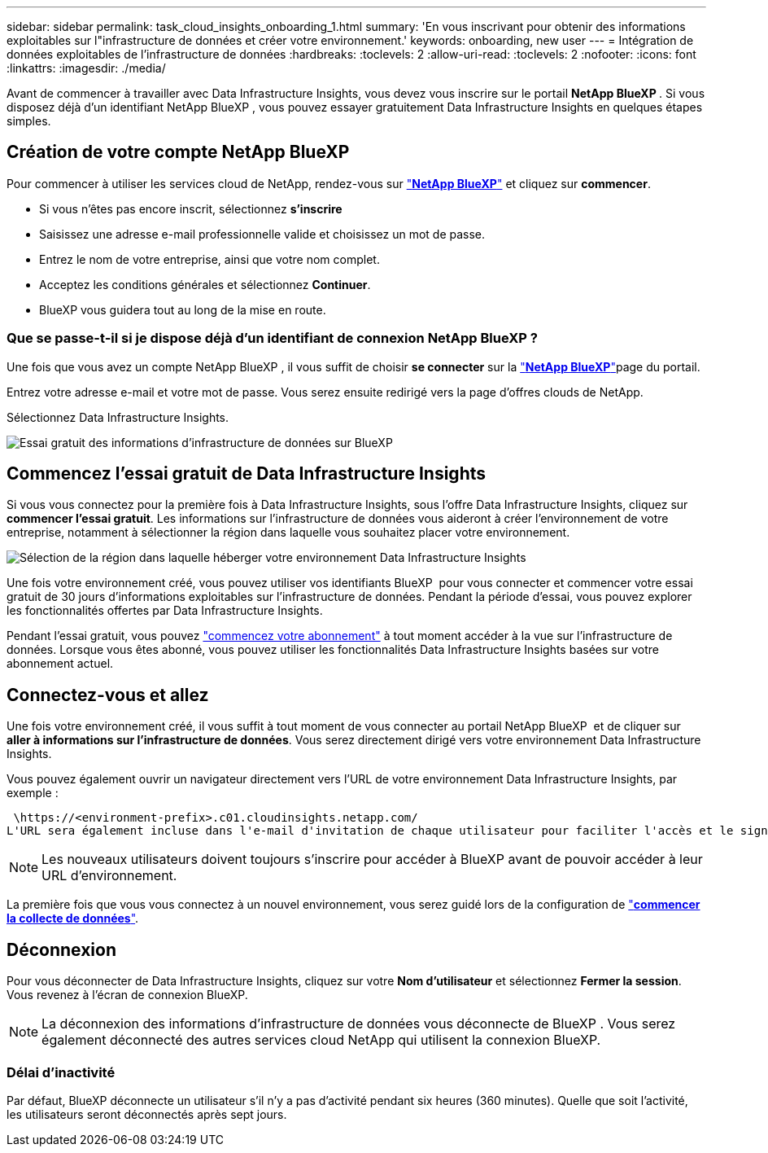 ---
sidebar: sidebar 
permalink: task_cloud_insights_onboarding_1.html 
summary: 'En vous inscrivant pour obtenir des informations exploitables sur l"infrastructure de données et créer votre environnement.' 
keywords: onboarding, new user 
---
= Intégration de données exploitables de l'infrastructure de données
:hardbreaks:
:toclevels: 2
:allow-uri-read: 
:toclevels: 2
:nofooter: 
:icons: font
:linkattrs: 
:imagesdir: ./media/


[role="lead"]
Avant de commencer à travailler avec Data Infrastructure Insights, vous devez vous inscrire sur le portail *NetApp BlueXP *. Si vous disposez déjà d'un identifiant NetApp BlueXP , vous pouvez essayer gratuitement Data Infrastructure Insights en quelques étapes simples.


toc::[]


== Création de votre compte NetApp BlueXP

Pour commencer à utiliser les services cloud de NetApp, rendez-vous sur link:https://cloud.netapp.com["*NetApp BlueXP*"^] et cliquez sur *commencer*.

* Si vous n'êtes pas encore inscrit, sélectionnez *s'inscrire*
* Saisissez une adresse e-mail professionnelle valide et choisissez un mot de passe.
* Entrez le nom de votre entreprise, ainsi que votre nom complet.
* Acceptez les conditions générales et sélectionnez *Continuer*.
* BlueXP vous guidera tout au long de la mise en route.




=== Que se passe-t-il si je dispose déjà d'un identifiant de connexion NetApp BlueXP ?

Une fois que vous avez un compte NetApp BlueXP , il vous suffit de choisir *se connecter* sur la link:https://cloud.netapp.com["*NetApp BlueXP*"^]page du portail.

Entrez votre adresse e-mail et votre mot de passe. Vous serez ensuite redirigé vers la page d'offres clouds de NetApp.

Sélectionnez Data Infrastructure Insights.

image:BlueXP_CloudInsights.png["Essai gratuit des informations d'infrastructure de données sur BlueXP"]



== Commencez l'essai gratuit de Data Infrastructure Insights

Si vous vous connectez pour la première fois à Data Infrastructure Insights, sous l'offre Data Infrastructure Insights, cliquez sur *commencer l'essai gratuit*. Les informations sur l'infrastructure de données vous aideront à créer l'environnement de votre entreprise, notamment à sélectionner la région dans laquelle vous souhaitez placer votre environnement.

image:trial_region_selector.png["Sélection de la région dans laquelle héberger votre environnement Data Infrastructure Insights"]

Une fois votre environnement créé, vous pouvez utiliser vos identifiants BlueXP  pour vous connecter et commencer votre essai gratuit de 30 jours d'informations exploitables sur l'infrastructure de données. Pendant la période d'essai, vous pouvez explorer les fonctionnalités offertes par Data Infrastructure Insights.

Pendant l'essai gratuit, vous pouvez link:concept_subscribing_to_cloud_insights.html["commencez votre abonnement"] à tout moment accéder à la vue sur l'infrastructure de données. Lorsque vous êtes abonné, vous pouvez utiliser les fonctionnalités Data Infrastructure Insights basées sur votre abonnement actuel.



== Connectez-vous et allez

Une fois votre environnement créé, il vous suffit à tout moment de vous connecter au portail NetApp BlueXP  et de cliquer sur *aller à informations sur l'infrastructure de données*. Vous serez directement dirigé vers votre environnement Data Infrastructure Insights.

Vous pouvez également ouvrir un navigateur directement vers l'URL de votre environnement Data Infrastructure Insights, par exemple :

 \https://<environment-prefix>.c01.cloudinsights.netapp.com/
L'URL sera également incluse dans l'e-mail d'invitation de chaque utilisateur pour faciliter l'accès et le signet. Si l'utilisateur n'est pas déjà connecté à BlueXP, il est invité à se connecter.


NOTE: Les nouveaux utilisateurs doivent toujours s'inscrire pour accéder à BlueXP avant de pouvoir accéder à leur URL d'environnement.

La première fois que vous vous connectez à un nouvel environnement, vous serez guidé lors de la configuration de link:task_getting_started_with_cloud_insights.html["*commencer la collecte de données*"].



== Déconnexion

Pour vous déconnecter de Data Infrastructure Insights, cliquez sur votre *Nom d'utilisateur* et sélectionnez *Fermer la session*. Vous revenez à l'écran de connexion BlueXP.


NOTE: La déconnexion des informations d'infrastructure de données vous déconnecte de BlueXP . Vous serez également déconnecté des autres services cloud NetApp qui utilisent la connexion BlueXP.



=== Délai d'inactivité

Par défaut, BlueXP déconnecte un utilisateur s'il n'y a pas d'activité pendant six heures (360 minutes). Quelle que soit l'activité, les utilisateurs seront déconnectés après sept jours.
